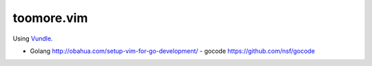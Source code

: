 toomore.vim
=============================

Using `Vundle <https://github.com/gmarik/vundle>`_.

- Golang http://obahua.com/setup-vim-for-go-development/
  - gocode https://github.com/nsf/gocode
